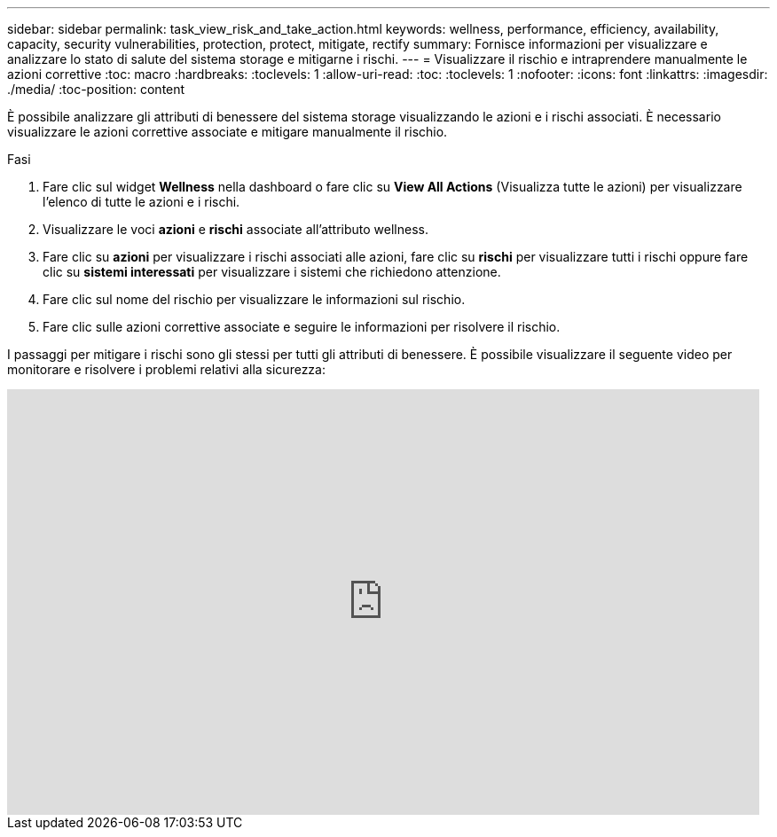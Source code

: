 ---
sidebar: sidebar 
permalink: task_view_risk_and_take_action.html 
keywords: wellness, performance, efficiency, availability, capacity, security vulnerabilities, protection, protect, mitigate, rectify 
summary: Fornisce informazioni per visualizzare e analizzare lo stato di salute del sistema storage e mitigarne i rischi. 
---
= Visualizzare il rischio e intraprendere manualmente le azioni correttive
:toc: macro
:hardbreaks:
:toclevels: 1
:allow-uri-read: 
:toc: 
:toclevels: 1
:nofooter: 
:icons: font
:linkattrs: 
:imagesdir: ./media/
:toc-position: content


[role="lead"]
È possibile analizzare gli attributi di benessere del sistema storage visualizzando le azioni e i rischi associati. È necessario visualizzare le azioni correttive associate e mitigare manualmente il rischio.

.Fasi
. Fare clic sul widget *Wellness* nella dashboard o fare clic su *View All Actions* (Visualizza tutte le azioni) per visualizzare l'elenco di tutte le azioni e i rischi.
. Visualizzare le voci *azioni* e *rischi* associate all'attributo wellness.
. Fare clic su *azioni* per visualizzare i rischi associati alle azioni, fare clic su *rischi* per visualizzare tutti i rischi oppure fare clic su *sistemi interessati* per visualizzare i sistemi che richiedono attenzione.
. Fare clic sul nome del rischio per visualizzare le informazioni sul rischio.
. Fare clic sulle azioni correttive associate e seguire le informazioni per risolvere il rischio.


I passaggi per mitigare i rischi sono gli stessi per tutti gli attributi di benessere. È possibile visualizzare il seguente video per monitorare e risolvere i problemi relativi alla sicurezza:

video::ssXI-FAKMis[youtube,width=848,height=480]